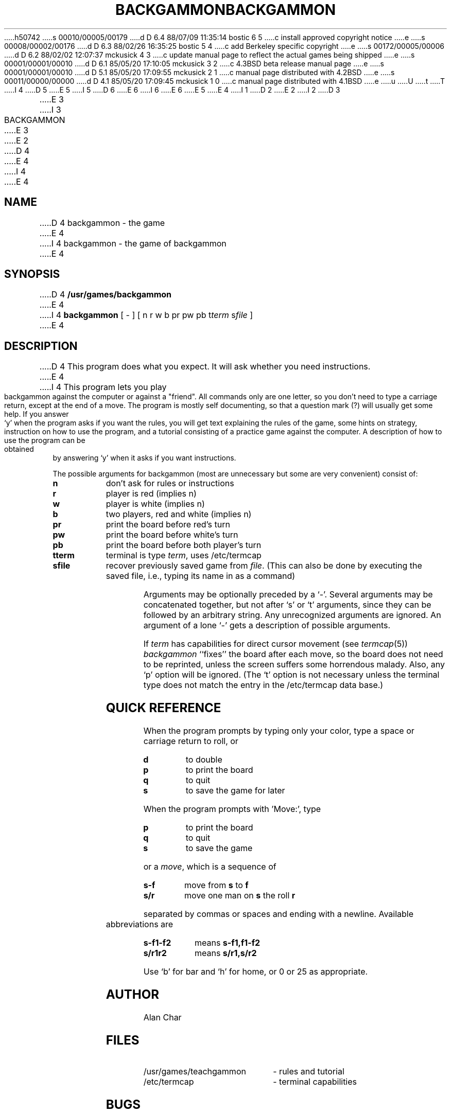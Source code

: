 h50742
s 00010/00005/00179
d D 6.4 88/07/09 11:35:14 bostic 6 5
c install approved copyright notice
e
s 00008/00002/00176
d D 6.3 88/02/26 16:35:25 bostic 5 4
c add Berkeley specific copyright
e
s 00172/00005/00006
d D 6.2 88/02/02 12:07:37 mckusick 4 3
c update manual page to reflect the actual games being shipped
e
s 00001/00001/00010
d D 6.1 85/05/20 17:10:05 mckusick 3 2
c 4.3BSD beta release manual page
e
s 00001/00001/00010
d D 5.1 85/05/20 17:09:55 mckusick 2 1
c manual page distributed with 4.2BSD
e
s 00011/00000/00000
d D 4.1 85/05/20 17:09:45 mckusick 1 0
c manual page distributed with 4.1BSD
e
u
U
t
T
I 4
.\" Copyright (c) 1980 Regents of the University of California.
D 5
.\" All rights reserved.  The Berkeley software License Agreement
.\" specifies the terms and conditions for redistribution.
E 5
I 5
.\" All rights reserved.
.\"
.\" Redistribution and use in source and binary forms are permitted
D 6
.\" provided that this notice is preserved and that due credit is given
.\" to the University of California at Berkeley. The name of the University
.\" may not be used to endorse or promote products derived from this
.\" software without specific prior written permission. This software
.\" is provided ``as is'' without express or implied warranty.
E 6
I 6
.\" provided that the above copyright notice and this paragraph are
.\" duplicated in all such forms and that any documentation,
.\" advertising materials, and other materials related to such
.\" distribution and use acknowledge that the software was developed
.\" by the University of California, Berkeley.  The name of the
.\" University may not be used to endorse or promote products derived
.\" from this software without specific prior written permission.
.\" THIS SOFTWARE IS PROVIDED ``AS IS'' AND WITHOUT ANY EXPRESS OR
.\" IMPLIED WARRANTIES, INCLUDING, WITHOUT LIMITATION, THE IMPLIED
.\" WARRANTIES OF MERCHANTIBILITY AND FITNESS FOR A PARTICULAR PURPOSE.
E 6
E 5
.\"
E 4
I 1
.\"	%W% (Berkeley) %G%
.\"
D 2
.TH BACKGAMMON 6 
E 2
I 2
D 3
.TH BACKGAMMON 6  "1 February 1983"
E 3
I 3
.TH BACKGAMMON 6  "%Q%"
E 3
E 2
D 4
.AT 3
E 4
I 4
.UC 5
E 4
.SH NAME
D 4
backgammon \- the game
E 4
I 4
backgammon \- the game of backgammon
E 4
.SH SYNOPSIS
D 4
.B /usr/games/backgammon
E 4
I 4
.B backgammon
[ - ] [ n r w b pr pw pb t\c
.I term
s\c
.I file
]
E 4
.SH DESCRIPTION
D 4
This program does what you expect.
It will ask whether you need instructions.
E 4
I 4
This program lets you play backgammon against the computer
or against a "friend".
All commands only are one letter,
so you don't need to type a carriage return,
except at the end of a move.
The program is mostly self documenting,
so that a question mark (?) will usually get some help.
If you answer `y' when the program asks if you want the rules,
you will get text explaining the rules of the game,
some hints on strategy,
instruction on how to use the program,
and a tutorial consisting of a practice game against the computer.
A description of how to use the program can be
obtained by answering `y' when it asks if you want instructions.
.PP
The possible arguments for backgammon
(most are unnecessary but some are very convenient)
consist of:
.ne 11
.PP
.na
.TP 8
.B n
don't ask for rules or instructions
.TP 8
.B r
player is red (implies n)
.TP 8
.B w
player is white (implies n)
.TP 8
.B b
two players, red and white (implies n)
.TP 8
.B pr
print the board before red's turn
.TP 8
.B pw
print the board before white's turn
.TP 8
.B pb
print the board before both player's turn
.TP 8
.B t\fiterm
terminal is type
.IR term ,
uses /etc/termcap
.TP 8
.B s\fifile
recover previously saved game from
.IR file .
(This can also be done by executing the saved file,
i.e., typing its name in as a command)
.ad
.PP
Arguments may be optionally preceded by a `-'.
Several arguments may be concatenated together,
but not after `s' or `t' arguments,
since they can be followed by an arbitrary string.
Any unrecognized arguments are ignored.
An argument of a lone `-' gets a description of possible arguments.
.PP
If
.IR term
has capabilities for direct cursor movement (see
.IR termcap (5))
.IR backgammon
``fixes'' the board after each move,
so the board does not need to be reprinted,
unless the screen suffers some horrendous malady.
Also, any `p' option will be ignored.
(The `t' option is not necessary unless the terminal type does not match
the entry in the /etc/termcap data base.)
.SH QUICK\ REFERENCE
When the program prompts by typing only your color,
type a space or carriage return to roll, or
.ne 5
.PP
.na
.TP 8
.B d
to double
.TP 8
.B p
to print the board
.TP 8
.B q
to quit
.TP 8
.B s
to save the game for later
.PP
.i0
.ad
When the program prompts with 'Move:', type
.ne 4
.PP
.na
.TP 8
.B p
to print the board
.TP 8
.B q
to quit
.TP 8
.B s
to save the game
.ad
.i0
.PP
or a
.IR move ,
which is a sequence of
.ne 4
.PP
.na
.TP 8
.B s-f
move from
.BR s
to
.BR f
.TP 8
.B s/r
move one man on
.BR s
the roll
.BR r
.ad
.PP
separated by commas or spaces and ending with a newline.
Available abbreviations are
.ne 4
.PP
.na
.TP 10
.B s-f1-f2
means
.BR s-f1,f1-f2
.TP 10
.B s/r1r2
means
.BR s/r1,s/r2
.ad
.PP
Use `b' for bar and `h' for home,
or 0 or 25 as appropriate.
.SH AUTHOR
Alan Char
.SH FILES
.TP 25
/usr/games/teachgammon
\- rules and tutorial
.br
.TP 25
/etc/termcap
\- terminal capabilities
.SH BUGS
.PP
The program's strategy needs much work.
E 4
E 1

